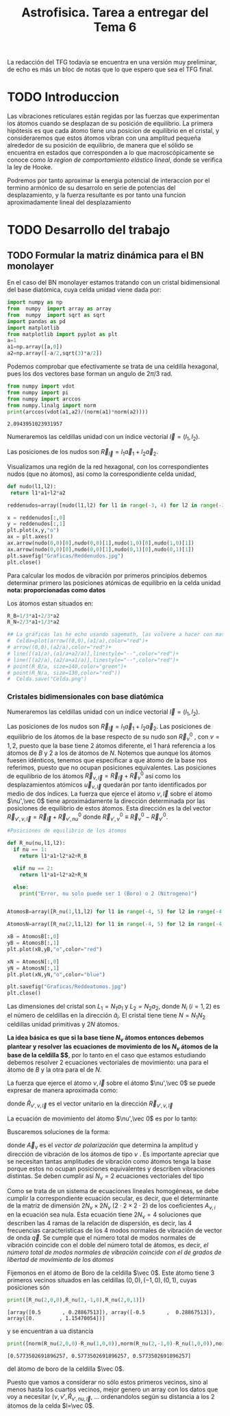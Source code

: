 #+TITLE: Astrofisica. Tarea a entregar del Tema 6
#+LaTeX_HEADER:\usepackage[a4paper,left=2cm,right=2cm,top=1cm,bottom=1.5cm]{geometry}
#+LaTeX_HEADER:\usepackage[utf8]{inputenc}
#+LaTeX_HEADER:\usepackage{siunitx}
#+LaTeX_HEADER:\usepackage{amsmath}
#+LaTeX_HEADER:\usepackage{booktabs} %Publication quality tables in LaTeX.

\begin{abstract}
Los materiales bidimensionales (2D) como el grafeno son de gran interés tanto por sus
propiedades físicas exclusivas como por sus aplicaciones potenciales. El estudio de la dinámica de la red cristalina (fonones) de estos materiales es un requisito previo para entender su estabilidad estructural y propiedades térmicas, así como sus propiedades de transporte y ópticas.


Este Trabajo de Fin de Grado consiste en la computación de los modos vibracionales de
materiales semiconductores 2D y su correlación con los observables relevantes para la interpretación
de los experimentos de dispersión de luz.

\end{abstract}

\color{blue}
La redacción del TFG todavía se encuentra en una versión muy preliminar, de echo es más un bloc de notas que lo que espero que sea el TFG final.
\normalcolor

\newpage

* Bibliografía y apuntes de repaso                      :noexport:
** Bibliografia basica
  - [[file:Bibliografia/wirtz2004.pdf][wirtz2004]]
  - [[file:Bibliografia/Phonons_ Theory and Experiments I_ Lattice Dynamics and Models of Interatomic Forces.pdf][Phonons Theory]]
  - [[file:Bibliografia/Mirar/OA_10.1103_PHYSREVB.80.224301.pdf][Theory of elastic and piezoelectric effects in two-dimensional hexagonal boron nitride]]
  - [[file:Bibliografia/Mirar/Bond softening in monolayer graphite formed on transition-metal carbide surfaces.pdf]]
  - [[file:Bibliografia/Mirar/Phonon dispersions and piezoelectricity in bulk and multilayers of hexagonal boron nitride.pdf][Phonon dispersions and piezoelectricity in bulk and multilayers of hexagonal boron nitride.pdf]]
  - [[file:Bibliografia/Mirar/TFG_Toraya.pdf]]       

** Repaso de Estado Sólido 
  - [[file:~/Documents/Fisica/Biblioteca/Estat_Solid/Apunts/FES0910_PortadaxTema_01.pdf][Tema 1 de Estado Sólido]]
  - [[file:~/Documents/Fisica/Biblioteca/Estat_Solid/Apunts/FES0910_Tema02.pdf][Tema2. Vibraciones atómicas en cristales]]
* Enlaces interesantes                                         :noexport:
  - [[https://docs.pybinding.site/en/stable/index.html][pybinding]]
  - [[https://pymatgen.org/introduction.html][pymatgen]]
  - [[https://gitlab.kwant-project.org/solidstate/lectures][https://gitlab.kwant-project.org/solidstate/lectures]]
  - [[https://sagemanifolds.obspm.fr/vector_calculus.html][Vector Calculus with sagemath]]
* Cosas de programación y tal :noexport:

** Plotly
   - [[https://plotly.com/python/3d-volume-plots/][3d-volume-plots]]





   
* TODO Introduccion
Las vibraciones reticulares están regidas por las fuerzas que experimentan los átomos cuando se desplazan de su posición de equilibrio. La primera hipótesis es que cada átomo tiene una posicion de equilibrio en el cristal, y consideraremos que estos átomos vibran con una amplitud pequeña alrededor de su posición de equilibrio, de manera que el sólido se encuentra en estados que corresponden a lo que macroscópicamente se conoce como /la region de comportamiento elástico lineal/, donde se verifica la ley de Hooke.

Podremos por tanto aproximar la energia potencial de interaccion por el termino armónico de su desarrolo en serie de potencias del desplazamiento, y la fuerza resultante es por tanto una funcion aproximadamente lineal del desplazamiento

* TODO Desarrollo del trabajo

** Pruebas varias :noexport:

*** Probando que funciona bien Wolfram Language 
#+begin_src mathematica :results none :export none
FourierTransform[Cos[x]^2,x,w] // TeXForm
#+end_src

#+RESULTS:
: \frac{1}{2} \sqrt{\frac{\pi }{2}} \delta (w-2)+\sqrt{\frac{\pi }{2}} \delta (w)+\frac{1}{2} \sqrt{\frac{\pi }{2}} \delta (w+2)
   

** TODO Formular la matriz dinámica para el BN  monolayer
  En el caso del BN monolayer estamos tratando con un cristal bidimensional del base diatómica, cuya celda unidad viene dada por:

\begin{equation}
\vec a_1=a(1,0);\qquad\vec a_2=a\left(-\frac{1}{2},\frac{\sqrt{3}}{2}\right)
\end{equation}



#+begin_src python :session :results output :exports both
  import numpy as np
  from  numpy  import array as array
  from  numpy  import sqrt as sqrt
  import pandas as pd
  import matplotlib
  from matplotlib import pyplot as plt
  a=1 
  a1=np.array([a,0])
  a2=np.array([-a/2,sqrt(3)*a/2])
#+end_src

#+RESULTS:



Podemos comprobar que efectivamente se trata de una celdilla hexagonal, pues los dos vectores base forman un angulo de $2\pi/3$ rad.

#+begin_src python :session :results output :exports both
  from numpy import vdot
  from numpy import pi
  from numpy import arccos
  from numpy.linalg import norm
  print(arccos(vdot(a1,a2)/(norm(a1)*norm(a2))))
#+end_src

#+RESULTS:
: 2.0943951023931957

Numeraremos las celdillas unidad con un índice vectorial $\vec l=\left( l_1, l_2\right)$.

Las posiciones de los nudos son $\vec R_{\vec l}=l_1\vec{a}_1+l_2\vec{a}_2$.

Visualizamos una región de la red hexagonal, con los correspondientes nudos (que no átomos), así como la correspondiente celda unidad,

#+begin_src python :session :results none :exports both
    def nudo(l1,l2):
     return l1*a1+l2*a2 

    reddenudos=array([nudo(l1,l2) for l1 in range(-3, 4) for l2 in range(-3,4)])

    x = reddenudos[:,0]
    y = reddenudos[:,1]
    plt.plot(x,y,"o")
    ax = plt.axes()
    ax.arrow(nudo(0,0)[0],nudo(0,0)[1],nudo(1,0)[0],nudo(1,0)[1])
    ax.arrow(nudo(0,0)[0],nudo(0,0)[1],nudo(0,1)[0],nudo(0,1)[1])
    plt.savefig("Graficas/Reddenudos.jpg")
    plt.close()
#+end_src




#+ATTR_ORG: :width 480
[[file:Graficas/Reddenudos.jpg]]


Para calcular los modos de vibración por primeros principios debemos determinar primero las posiciones atómicas de equilibrio  en la celda unidad **nota: proporcionadas como datos**

Los átomos estan situados en:

\begin{equation}
\begin{aligned}
\vec R_B&=\frac{1}{3}\vec{a_1}+2\vec{a_2}\\
\vec R_N&=\frac{2}{3}\vec{a_1}+\frac{1}{3}\vec{a_2}
\end{aligned}
\end{equation}

#+begin_src python :session :results none :exports both
  R_B=1/3*a1+2/3*a2
  R_N=2/3*a1+1/3*a2

  ## La gráficas las he echo usando sagemath, las volvere a hacer con matplotlib, o plotly o otra cosa si eso
  #  Celda=plot(arrow((0,0),(a1/a),color="red")+
  #	arrow((0,0),(a2/a),color="red")+
  #	line([(a1/a),(a1/a+a2/a)],linestyle="--",color="red")+
  #	line([(a2/a),(a2/a+a1/a)],linestyle="--",color="red")+
  #	point(R_B/a, size=140,color="green")+
  #	point(R_N/a, size=130,color="red"))
  #  Celda.save("Celda.png")
#+end_src

#+RESULTS:

#+ATTR_ORG: :width 280


*** Cristales bidimensionales con base diatómica

Numeraremos las celdillas unidad con un índice vectorial $\vec l=\left( l_1, l_2\right)$.

Las posiciones de los nudos son $\vec R_{\vec l}=l_1\vec{a}_1+l_2\vec{a}_2$.
Las posiciones de equilibrio de los átomos de la base respecto de su nudo son $\vec{R}_\nu^0$ , con $\nu=1,2$, puesto que la base tiene 2 átomos diferente, el $1$ hará referencia a los átomos de $B$ y $2$ a los de átomos de $N$. Notemos que aunque los átomos fuesen idénticos, tenemos que especificar a que átomo de la base nos referimos, puesto que no ocupan posiciones equivalentes.
Las posiciones de equilibrio de los átomos $\vec R_{\nu,\vec l}=\vec{R}_{\vec{l}} + \vec R_\nu^0$ así como los desplazamientos atómicos $\vec u_{\nu,\vec l}$ quedarán por tanto identificados por medio de dos índices. La fuerza que ejerce el átomo $\nu,\vec l$ sobre el átomo $\nu',\vec 0$ tiene aproximádamente la dirección determinada por las posiciones de equilibrio de estos átomos. Esta dirección es la del vector $\vec R_{\nu',\nu,\vec l}=\vec{R}_{\vec l} +\vec R_{\nu',nu}^0$ donde $\vec R_{\nu',\nu}^0\equiv\vec R_\nu^0-\vec R_{\nu'}^0$.

#+begin_src python :session :results output :exports both
  #Posiciones de equilibrio de los átomos

  def R_nu(nu,l1,l2):
    if nu == 1:
      return l1*a1+l2*a2+R_B

    elif nu == 2:
      return l1*a1+l2*a2+R_N

    else:
      print("Error, nu solo puede ser 1 (Boro) o 2 (Nitrogeno)")


  AtomosB=array([R_nu(1,l1,l2) for l1 in range(-4, 5) for l2 in range(-4,5)])

  AtomosN=array([R_nu(2,l1,l2) for l1 in range(-4, 5) for l2 in range(-4,5)])

  xB = AtomosB[:,0]
  yB = AtomosB[:,1]
  plt.plot(xB,yB,"o",color="red")

  xN = AtomosN[:,0]
  yN = AtomosN[:,1]
  plt.plot(xN,yN,"o",color="blue")

  plt.savefig("Graficas/Reddeatomos.jpg")
  plt.close()
#+end_src

#+RESULTS:

#+ATTR_ORG: :width 480
[[file:Graficas/Reddeatomos.jpg]]



Las dimensiones del cristal son $L_1=N_1 a_1$ y $L_2=N_2 a_2$, donde $N_i$ ($i=1,2$) es el número de celdillas en la dirección $\hat a_i$. El cristal tiene tiene $N=N_1N_2$ celdillas unidad primitivas y $2N$ átomos.

*La idea básica es que si la base tiene $N_\nu$ átomos entonces debemos plantear y resolver las ecuaciones de movimiento de los $N_{\nu}$ átomos de la base de la celdilla $\vec 0$*, por lo tanto en el caso que estamos estudiando debemos resolver 2 ecuaciones vectoriales de movimiento: una para el átomo de $B$ y la otra para el de $N$.

La fuerza que ejerce el átomo $\nu,\vec l$ sobre el átomo $\nu',\vec 0$ se puede expresar de manera aproximada como:

\begin{equation*}
F_{\nu',\vec 0,\nu,\vec l}=\alpha_{\nu',\nu,\vec l}\left(\hat R_{\nu',\nu,\vec l}\times\hat R_{\nu',\nu,\vec l}\right)\cdot\left(\vec u_{\nu,\vec l}-\vec u_{\nu',\vec 0}\right)
\end{equation*}

donde $\hat R_{\nu',\nu,\vec l}$ es el vector unitario en la dirección $\vec R_{\nu',\nu,\vec l}$

La ecuación de movimiento del átomo $\nu',\vec 0$ es por lo tanto:

\begin{equation*}
m_{\nu'}\ddot{\vec u}_{\nu',\vec 0}=\sum_{\nu,\vec l}\alpha_{\nu',\nu,\vec l}\left(\hat R_{\nu',\nu,\vec l}\times\hat R_{\nu',\nu,\vec l}\right)\cdot\left(\vec u_{\nu,\vec l}-\vec u_{\nu',\vec 0}\right)
\end{equation*}


Buscaremos soluciones de la forma:

\begin{equation*}
u_ {\nu,\vec l}=\vec A_\nu e^{i\left(\vec q\cdot\vec R_{\vec l}-\omega t\right)}
\end{equation*}

donde $\vec A_\nu$ es el /vector de polarización/ que determina la amplitud y dirección de vibración de los átomos de tipo $\nu$ . Es importante apreciar que se necesitan tantas amplitudes de vibración como átomos tenga la base porque estos no ocupan posiciones equivalentes y describen vibraciones distintas. Se deben cumplir así $N_\nu=2$ ecuaciones vectoriales del tipo

\begin{equation}\boxed{
-m_{\nu^{\prime}}\omega^2\vec A_{\nu'}=\sum_{\nu,\vec l}\alpha_{\nu',\nu,\vec l}\left(\hat R_{\nu',\nu,\vec l}\times\hat R_{\nu',\nu,\vec l}\right)\cdot\left(\vec A_{\nu}e^{i\vec q\cdot\vec R_{\vec l}}-\vec A_{\nu'}\right)}
\label{eq1}
\end{equation}

Como se trata de un sistema de ecuaciones lineales homogéneas, se debe cumplir la correspondiente ecuación secular, es decir, que el determinante de la matriz de dimensión $2N_\nu\times 2N_\nu$ ($2\cdot2\times2\cdot2$) de los coeficientes $A_{\nu,i}$ en la ecuación \ref{eq1} sea nula. Esta ecuación tiene $2N_\nu=4$ soluciones que describen las $4$ ramas de la relación de dispersión, es decir, las $4$ frecuencias características de los $4$ modos normales de vibración de vector de onda $\vec q$. Se cumple que el número total de modos normales de vibración coincide con el doble del número total de átomos, es decir, \textit{el número total de modos normales de vibración coincide con el de grados de libertad de movimiento de los átomos}


Fijemonos en el átomo de Boro de la celdilla $\vec 0$. Este átomo tiene 3 primeros vecinos situados en las celdillas $(0, 0), (-1,0), (0,1)$, cuyas posiciones són

#+begin_src python :session :results output :exports both
print([R_nu(2,0,0),R_nu(2,-1,0),R_nu(2,0,1)])
#+end_src

#+RESULTS:
: [array([0.5       , 0.28867513]), array([-0.5       ,  0.28867513]), array([0.        , 1.15470054])]

y se encuentran a ua distancia

#+begin_src python :session :results output :exports both
print([norm(R_nu(2,0,0)-R_nu(1,0,0)),norm(R_nu(2,-1,0)-R_nu(1,0,0)),norm(R_nu(2,0,1)-R_nu(1,0,0))])
#+end_src

#+RESULTS:
: [0.5773502691896257, 0.5773502691896257, 0.5773502691896257]

del átomo de boro de la celdilla $\vec 0$.

Puesto que vamos a considerar no sólo estos primeros vecinos, sino al menos hasta los cuartos vecinos, mejor genero un array con los datos que voy a necesitar ($\nu, \nu',\hat R_{\nu\prime,nu,\vec l}$, ... ordenandolos según su distancia a los 2 átomos de la celda  $l=\vec 0$.













** Matriz dinámica                                                 :noexport:
   

Las frecuencias $\omega$ de los fonones en función del vector de ondas $\vec q$ son soluciones de la ecuación secular:

\begin{equation}
\det\left|\frac{1}{\sqrt{M_sM_t}}C^{\alpha\beta}_{st}\left(\vec q\right)-\omega^2\left(\vec q\right)\right| 
\end{equation}

donde $M_s$ y $M_t$ denotan las masas atómicas de los átoos $s$ y $t$ y la matriz dinámica esta definida cómo:

\begin{equation}
C^{\alpha\beta}_{st}\left(\vec q\right)=\frac{\partial^2E}{\partial u^{*\alpha}_s\left(\vec q\right)\partial u^{\beta}_{t}\left(\vec q\right)}
\end{equation}

donde $u^{*\alpha}_{s} representa el desplazamiento del átomo $s$ en la dirección $\alpha$ y la segunda derivada de la energía corresponde al cambio de la fuerza que actua en el átomo $t$ en la dirección $\beta$ respecto al desplazamiento del átomo $s$ en la dirección $\alpha$
